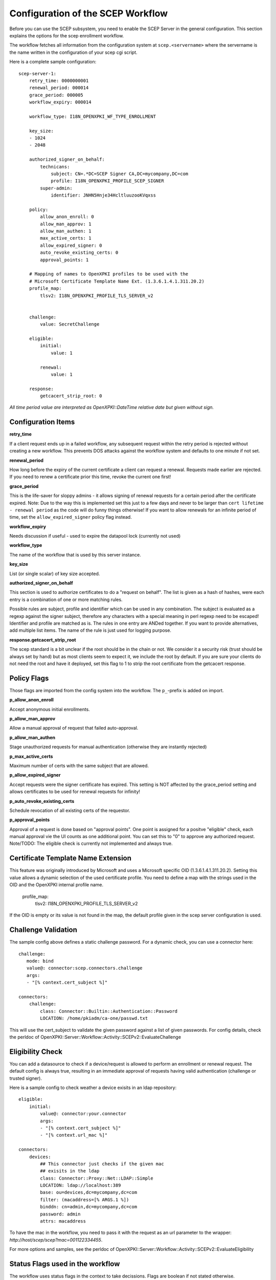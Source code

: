 Configuration of the SCEP Workflow
====================================

Before you can use the SCEP subsystem, you need to enable the SCEP Server in the general configuration. This section explains the options for the scep enrollment workflow.

The workflow fetches all information from the configuration system at ``scep.<servername>`` where the servername is the name written in the configuration of your scep cgi script.

Here is a complete sample configuration::
    
    scep-server-1:
        retry_time: 0000000001
        renewal_period: 000014        
        grace_period: 000005        
        workflow_expiry: 000014
        
        workflow_type: I18N_OPENXPKI_WF_TYPE_ENROLLMENT
                    
        key_size:
        - 1024    
        - 2048
        
        authorized_signer_on_behalf:
            technicans:
                subject: CN=.*DC=SCEP Signer CA,DC=mycompany,DC=com
                profile: I18N_OPENXPKI_PROFILE_SCEP_SIGNER
            super-admin:                
                identifier: JNHN5Hnje34HcltluuzooKVqxss                                    
        
        policy:         
            allow_anon_enroll: 0
            allow_man_approv: 1
            allow_man_authen: 1            
            max_active_certs: 1
            allow_expired_signer: 0
            auto_revoke_existing_certs: 0
            approval_points: 1
            
        # Mapping of names to OpenXPKI profiles to be used with the
        # Microsoft Certificate Template Name Ext. (1.3.6.1.4.1.311.20.2)              
        profile_map:
            tlsv2: I18N_OPENXPKI_PROFILE_TLS_SERVER_v2
                        

        challenge:
            value: SecretChallenge

        eligible:
            initial:
                value: 1

            renewal:
                value: 1
                        
        response:
	    getcacert_strip_root: 0

*All time period value are interpreted as OpenXPKI::DateTime relative date but given without sign.*

Configuration Items
-------------------

**retry_time**

If a client request ends up in a failed workflow, any subsequent request within the retry period 
is rejected without creating a new workflow. This prevents DOS attacks against the workflow system 
and defaults to one minute if not set.

**renewal_period**

How long before the expiry of the current certificate a client can request a renewal. Requests 
made earlier are rejected. If you need to renew a certificate prior this time, revoke the current 
one first!  

**grace_period**

This is the life-saver for sloppy admins - it allows signing of renewal requests for a certain period 
after the certificate expired. Note: Due to the way this is implemented set this just to a few days 
and never to be larger than ``cert lifetime - renewal period`` as the code will do funny things otherwise!
If you want to allow renewals for an infinite period of time, set the ``allow_expired_signer`` policy flag instead. 

**workflow_expiry**

Needs discussion if useful - used to expire the datapool lock (currently not used)

**workflow_type**

The name of the workflow that is used by this server instance.

**key_size**

List (or single scalar) of key size accepted.
  
**authorized_signer_on_behalf**

This section is used to authorize certificates to do a "request on behalf". The list is 
given as a hash of hashes, were each entry is a combination of one or more matching rules. 

Possible rules are subject, profile and identifier which can be used in any combination.
The subject is evaluated as a regexp against the signer subject, therefore any characters with
a special meaning in perl regexp need to be escaped! Identifier and profile are matched as is. 
The rules in one entry are ANDed together. If you want to provide alternatives, add multiple 
list items. The name of the rule is just used for logging purpose.
 
**response.getcacert_strip_root**

The scep standard is a bit unclear if the root should be in the chain or not. 
We consider it a security risk (trust should be always set by hand) but as most clients seem to expect it, we include the root by default. If you are sure your clients do not need the root and have it
deployed, set this flag to 1 to strip the root certificate from the getcacert response.

Policy Flags
-------------

Those flags are imported from the config system into the workflow. The ``p_``-prefix is added on import.

**p_allow_anon_enroll**

Accept anonymous initial enrollments.

**p_allow_man_approv**

Allow a manual approval of request that failed auto-approval.

**p_allow_man_authen**

Stage unauthorized requests for manual authentication (otherwise they are instantly rejected)

**p_max_active_certs**

Maximum number of certs with the same subject that are allowed.

**p_allow_expired_signer**

Accept requests were the signer certificate has expired. This setting is NOT affected by the 
grace_period setting and allows certificates to be used for renewal requests for infinity!  

**p_auto_revoke_existing_certs**

Schedule revocation of all existing certs of the requestor.

**p_approval_points**

Approval of a request is done based on "approval points". One point is assigned
for a positve "eligible" check, each manual approval vie the UI counts as one 
additional point. You can set this to "0" to approve any authorized request.
Note/TODO: The eligible check is currently not implemented and always true.


Certificate Template Name Extension
---------------------------------------------

This feature was originally introduced by Microsoft and uses a 
Microsoft specific OID (1.3.6.1.4.1.311.20.2). Setting this value
allows a dynamic selection of the used certificate profile. 
You need to define a map with the strings used in the OID and the
OpenXPKI internal profile name.

    profile_map:
        tlsv2: I18N_OPENXPKI_PROFILE_TLS_SERVER_v2                         

If the OID is empty or its value is
not found in the map, the default profile given in the scep server
configuration is used. 

Challenge Validation
--------------------

The sample config above defines a static challenge password. For a dynamic
check, you can use a connector here::

    challenge:
       mode: bind
       value@: connector:scep.connectors.challenge
       args:
       - "[% context.cert_subject %]"

    connectors:
        challenge:
            class: Connector::Builtin::Authentication::Password
            LOCATION: /home/pkiadm/ca-one/passwd.txt

This will use the cert_subject to validate the given password against a list
of given passwords. For config details, check the perldoc of
OpenXPKI::Server::Workflow::Activity::SCEPv2::EvaluateChallenge 

Eligibility Check
-----------------

You can add a datasource to check if a device/request is allowed to perform
an enrollment or renewal request. The default config is always true, resulting
in an immediate approval of requests having valid authentication (challenge or
trusted signer).

Here is a sample config to check weather a device exisits in an ldap repository::

    eligible:
        initial:
            value@: connector:your.connector 
            args: 
            - "[% context.cert_subject %]" 
            - "[% context.url_mac %]"

    connectors:
        devices:
            ## This connector just checks if the given mac
            ## exisits in the ldap
            class: Connector::Proxy::Net::LDAP::Simple
            LOCATION: ldap://localhost:389
            base: ou=devices,dc=mycompany,dc=com
            filter: (macaddress=[% ARGS.1 %])
            binddn: cn=admin,dc=mycompany,dc=com
            password: admin
            attrs: macaddress
    
To have the mac in the workflow, you need to pass it with the request as an url
parameter to the wrapper: `http://host/scep/scep?mac=001122334455`. 
    
For more options and samples, see the perldoc of 
OpenXPKI::Server::Workflow::Activity::SCEPv2::EvaluateEligibility


Status Flags used in the workflow
----------------------------------

The workflow uses status flags in the context to take decissions. Flags are boolean if not stated otherwise.

**csr_key_size_ok**

Weather the keysize of the csr matches the given array. If the key_size definition is missing, the flag is not set.

**have_all_approvals**

Result of the approval check done in CalcApproval.

**in_renew_window**

The request is within the configured renewal period.

**num_manual_authen**

The number of given manual authentications. Can override missing authentication on initial enrollment.

**scep_uniq_id_ok**

The internal request id is really unique across the whole system. 

**signer_is_self_signed**

The signer and the csr have the same public key. Note: If you allow key renewal this might also be a renewal!
  
**signer_on_behalf**

The signer certificate is recognized as an authorized signer on behalf. See *authorized_signer_on_behalf* in the configuration section.  

**signer_signature_valid**

The signature on the PKCS#7 container is valid. 

**signer_sn_matches_csr**

The request subject matches the signer subject. This can be either a self-signed initial enrollment or a renewal!

**signer_status_revoked**

The signer certificate is marked revoked in the database.

**signer_trusted**

The PKI can build the complete chain from the signer certificate to a trusted root. It might be revoked or expired!

**signer_validity_ok**
  
The notbefore/notafter dates were valid at the time of validation. In case you have a grace_period set, a certificate is also valid if it has expired within the grace period.   
  
**valid_chall_pass**

The provided challenge password has been approved.

**valid_kerb_authen**

Request was authenticated using kerberos (not implemented yet) 

Workflow entries used
----------------------

**csr_profile_oid**

The profile name as extracted from the Certificate Type Extension (Microsoft specific)  

